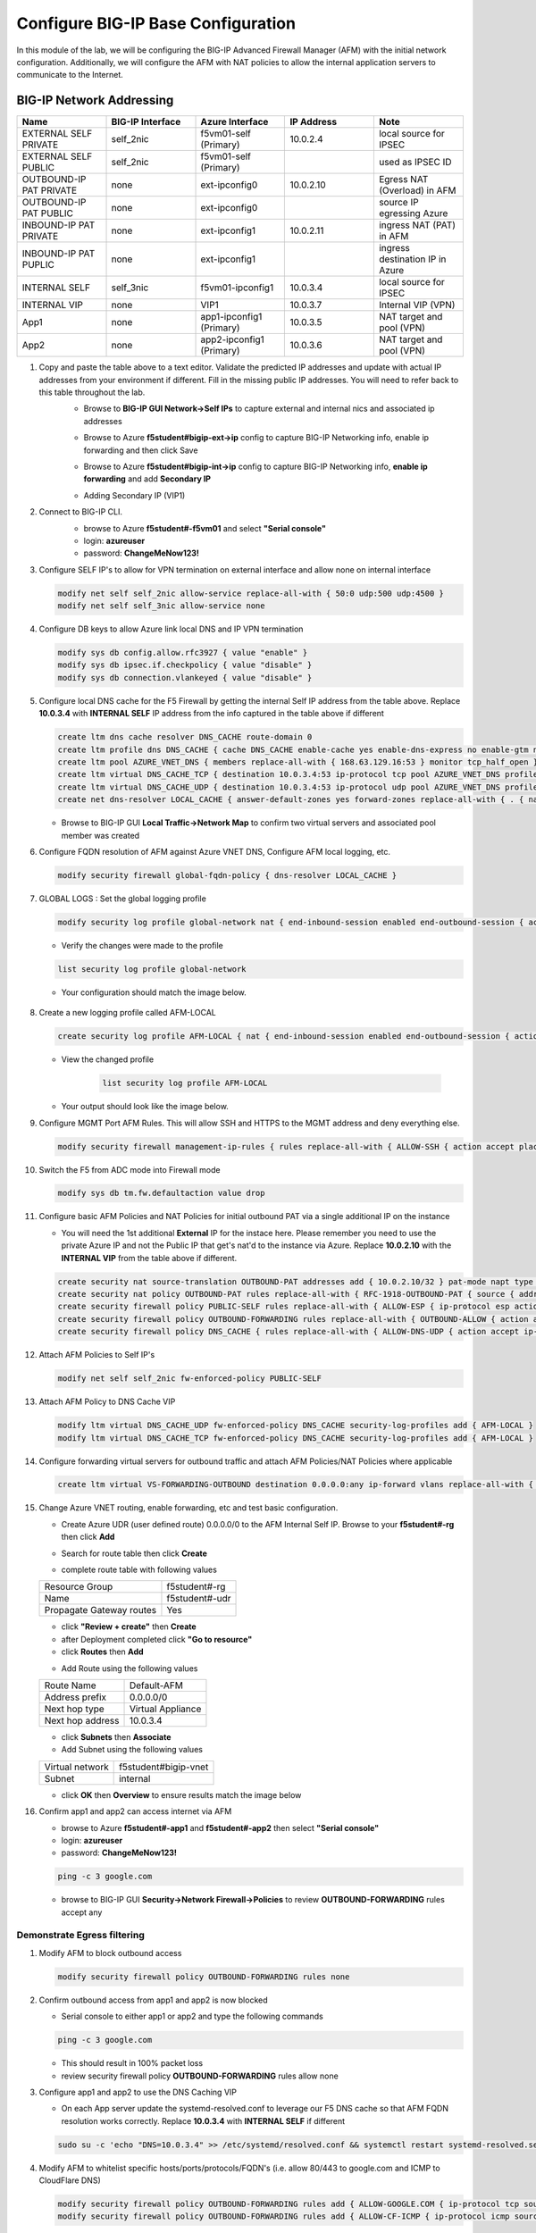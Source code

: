 Configure BIG-IP Base Configuration
===================================

In this module of the lab, we will be configuring the BIG-IP Advanced Firewall Manager (AFM) with the initial network configuration. Additionally, we will configure the AFM with NAT policies to allow the internal application servers to communicate to the Internet.

BIG-IP Network Addressing
^^^^^^^^^^^^^^^^^^^^^^^^^
.. list-table::
    :widths: 20 20 20 20 20
    :header-rows: 1
    :stub-columns: 0

    * - **Name**
      - **BIG-IP Interface**
      - **Azure Interface**
      - **IP Address**
      - **Note**
    * - EXTERNAL SELF PRIVATE
      - self_2nic
      - f5vm01-self (Primary)
      - 10.0.2.4
      - local source for IPSEC
    * - EXTERNAL SELF PUBLIC
      - self_2nic
      - f5vm01-self (Primary)
      - 
      - used as IPSEC ID
    * - OUTBOUND-IP PAT PRIVATE
      - none
      - ext-ipconfig0
      - 10.0.2.10
      - Egress NAT (Overload) in AFM
    * - OUTBOUND-IP PAT PUBLIC
      - none
      - ext-ipconfig0
      - 
      - source IP egressing Azure
    * - INBOUND-IP PAT PRIVATE
      - none
      - ext-ipconfig1
      - 10.0.2.11
      - ingress NAT (PAT) in AFM
    * - INBOUND-IP PAT PUPLIC
      - none
      - ext-ipconfig1
      - 
      - ingress destination IP in Azure
    * - INTERNAL SELF
      - self_3nic
      - f5vm01-ipconfig1
      - 10.0.3.4
      - local source for IPSEC
    * - INTERNAL VIP
      - none
      - VIP1
      - 10.0.3.7
      - Internal VIP (VPN)
    * - App1
      - none
      - app1-ipconfig1 (Primary)
      - 10.0.3.5
      - NAT target and pool (VPN)
    * - App2
      - none
      - app2-ipconfig1 (Primary)
      - 10.0.3.6
      - NAT target and pool (VPN)

#. Copy and paste the table above to a text editor.  Validate the predicted IP addresses and update with actual IP addresses from your environment if different.  Fill in the missing public IP addresses.  You will need to refer back to this table throughout the lab.
    - Browse to **BIG-IP GUI Network->Self IPs** to capture external and internal nics and associated ip addresses

    .. image:: ./images/selfip.png

    - Browse to Azure **f5student#bigip-ext->ip** config to capture BIG-IP Networking info, enable ip forwarding and then click Save

    .. image:: ./images/externalforward2.png


    - Browse to Azure **f5student#bigip-int->ip** config to capture BIG-IP Networking info, **enable ip forwarding** and add **Secondary IP**

    .. image:: ./images/vpn2.png


    - Adding Secondary IP (VIP1)

    .. image:: ./images/vpn3.png

    .. image:: ./images/vpn4.png

#. Connect to BIG-IP CLI. 
    - browse to Azure **f5student#-f5vm01** and select **"Serial console"**
    - login: **azureuser**
    - password: **ChangeMeNow123!**

    .. image:: ./images/bigipserial.png

#. Configure SELF IP's to allow for VPN termination on external interface and allow none on internal interface

   .. code-block:: shell

      modify net self self_2nic allow-service replace-all-with { 50:0 udp:500 udp:4500 }
      modify net self self_3nic allow-service none

#. Configure DB keys to allow Azure link local DNS and IP VPN termination

   .. code-block:: shell

       modify sys db config.allow.rfc3927 { value "enable" }
       modify sys db ipsec.if.checkpolicy { value "disable" }
       modify sys db connection.vlankeyed { value "disable" }

#. Configure local DNS cache for the F5 Firewall by getting the internal Self IP address from the table above. Replace **10.0.3.4** with **INTERNAL SELF** IP address from the info captured in the table above if different

   .. code-block:: shell

       create ltm dns cache resolver DNS_CACHE route-domain 0
       create ltm profile dns DNS_CACHE { cache DNS_CACHE enable-cache yes enable-dns-express no enable-gtm no use-local-bind no }
       create ltm pool AZURE_VNET_DNS { members replace-all-with { 168.63.129.16:53 } monitor tcp_half_open }
       create ltm virtual DNS_CACHE_TCP { destination 10.0.3.4:53 ip-protocol tcp pool AZURE_VNET_DNS profiles replace-all-with { f5-tcp-progressive {} DNS_CACHE {} } vlans-enabled vlans replace-all-with { internal } }
       create ltm virtual DNS_CACHE_UDP { destination 10.0.3.4:53 ip-protocol udp pool AZURE_VNET_DNS profiles replace-all-with { udp {} DNS_CACHE {} } vlans-enabled vlans replace-all-with { internal } }
       create net dns-resolver LOCAL_CACHE { answer-default-zones yes forward-zones replace-all-with { . { nameservers replace-all-with { 10.0.3.4:53 } } } }

   - Browse to BIG-IP GUI **Local Traffic->Network Map** to confirm two virtual servers and associated pool member was created
      .. image:: ./images/dnscache.png

#. Configure FQDN resolution of AFM against Azure VNET DNS, Configure AFM local logging, etc.

   .. code-block:: shell

       modify security firewall global-fqdn-policy { dns-resolver LOCAL_CACHE }

#. GLOBAL LOGS : Set the global logging profile
      
   .. code-block:: shell
    
       modify security log profile global-network nat { end-inbound-session enabled end-outbound-session { action enabled elements replace-all-with { destination } } errors enabled log-publisher local-db-publisher log-subscriber-id enabled quota-exceeded enabled start-inbound-session enabled start-outbound-session { action enabled elements replace-all-with { destination } } } network replace-all-with { global-network { filter { log-acl-match-accept enabled log-acl-match-drop enabled log-acl-match-reject enabled log-geo-always enabled log-tcp-errors enabled log-tcp-events enabled log-translation-fields enabled log-uuid-field enabled log-ip-errors enabled log-acl-to-box-deny enabled log-user-always enabled } publisher local-db-publisher } }

    
   - Verify the changes were made to the profile

   .. code-block:: shell

      list security log profile global-network
    
   - Your configuration should match the image below.

      .. image:: ./images/globalnetwork.png

#. Create a new logging profile called AFM-LOCAL

   .. code-block:: shell

      create security log profile AFM-LOCAL { nat { end-inbound-session enabled end-outbound-session { action enabled elements replace-all-with { destination } } errors enabled log-publisher local-db-publisher log-subscriber-id enabled quota-exceeded enabled start-inbound-session enabled start-outbound-session { action enabled elements replace-all-with { destination } } } network replace-all-with { global-network { filter { log-acl-match-accept enabled log-acl-match-drop enabled log-acl-match-reject enabled log-geo-always enabled log-tcp-errors enabled log-tcp-events enabled log-translation-fields enabled log-uuid-field enabled log-ip-errors enabled log-acl-to-box-deny enabled log-user-always enabled } publisher local-db-publisher } } }

   - View the changed profile

      .. code-block:: shell 

         list security log profile AFM-LOCAL

   - Your output should look like the image below.

   .. image:: ./images/loggingprofile.png

#. Configure MGMT Port AFM Rules.  This will allow SSH and HTTPS to the MGMT address and deny everything else.

   .. code-block:: shell

      modify security firewall management-ip-rules { rules replace-all-with { ALLOW-SSH { action accept place-before first ip-protocol tcp log yes description "Example SSH" destination { ports replace-all-with { 22 } } } ALLOW-HTTPS { action accept description "Example HTTPS" ip-protocol tcp log yes destination { ports replace-all-with { 443 } } } DENY-ALL { action drop log yes place-after last } } }

#. Switch the F5 from ADC mode into Firewall mode

   .. code-block:: shell

      modify sys db tm.fw.defaultaction value drop

#. Configure basic AFM Policies and NAT Policies for initial outbound PAT via a single additional IP on the instance
    
   - You will need the 1st additional **External** IP for the instace here.  Please remember you need to use the private Azure IP and not the Public IP that get's nat'd to the instance via Azure.  Replace **10.0.2.10** with the **INTERNAL VIP** from the table above if different.

   .. code-block:: shell

      create security nat source-translation OUTBOUND-PAT addresses add { 10.0.2.10/32 } pat-mode napt type dynamic-pat ports add { 1024-65535 }
      create security nat policy OUTBOUND-PAT rules replace-all-with { RFC-1918-OUTBOUND-PAT { source { addresses add { 10.0.0.0/8 172.16.0.0/12 192.168.0.0/16 } } translation { source OUTBOUND-PAT } } }
      create security firewall policy PUBLIC-SELF rules replace-all-with { ALLOW-ESP { ip-protocol esp action accept } ALLOW-IKE { ip-protocol udp destination { ports add { 500 } } action accept } ALLOW-NAT-T { ip-protocol udp destination { ports add { 4500 } } action accept } }
      create security firewall policy OUTBOUND-FORWARDING rules replace-all-with { OUTBOUND-ALLOW { action accept log yes source { addresses add { 10.0.0.0/8 172.16.0.0/12 192.168.0.0/16 } } source { vlans replace-all-with { internal } } } }
      create security firewall policy DNS_CACHE { rules replace-all-with { ALLOW-DNS-UDP { action accept ip-protocol udp log yes place-before first destination { ports replace-all-with { 53 } } source { addresses replace-all-with { 10.0.0.0/8 172.16.0.0/12 192.168.0.0/16 } vlans replace-all-with { internal } } } ALLOW-DNS-TCP { action accept ip-protocol tcp log yes destination { ports replace-all-with { 53 } } source { addresses replace-all-with { 10.0.0.0/8 172.16.0.0/12 192.168.0.0/16 } vlans replace-all-with { internal } } } } }

#. Attach AFM Policies to Self IP's

   .. code-block:: shell

      modify net self self_2nic fw-enforced-policy PUBLIC-SELF
        
#. Attach AFM Policy to DNS Cache VIP

   .. code-block:: shell
    
      modify ltm virtual DNS_CACHE_UDP fw-enforced-policy DNS_CACHE security-log-profiles add { AFM-LOCAL }
      modify ltm virtual DNS_CACHE_TCP fw-enforced-policy DNS_CACHE security-log-profiles add { AFM-LOCAL }

#. Configure forwarding virtual servers for outbound traffic and attach AFM Policies/NAT Policies where applicable

   .. code-block:: shell

      create ltm virtual VS-FORWARDING-OUTBOUND destination 0.0.0.0:any ip-forward vlans replace-all-with { internal } vlans-enabled profiles replace-all-with { fastL4 } fw-enforced-policy OUTBOUND-FORWARDING security-nat-policy { policy OUTBOUND-PAT } security-log-profiles add { AFM-LOCAL }

#. Change Azure VNET routing, enable forwarding, etc and test basic configuration.

   - Create Azure UDR (user defined route) 0.0.0.0/0 to the AFM Internal Self IP.  Browse to your **f5student#-rg** then click **Add**

   .. image:: ./images/azureroute8.png

   - Search for route table then click **Create**

   .. image:: ./images/azureroute9.png

   - complete route table with following values

   +-------------------------+--------------------------+
   | Resource Group          | f5student#-rg            |
   +-------------------------+--------------------------+
   | Name                    | f5student#-udr           |
   +-------------------------+--------------------------+
   | Propagate Gateway routes| Yes                      |
   +-------------------------+--------------------------+

   .. image:: ./images/azureroute10.png

   - click **"Review + create"** then **Create**
   - after Deployment completed click **"Go to resource"**
   - click **Routes** then **Add**

   .. image:: ./images/azureroute12.png

   - Add Route using the following values

   +-------------------------+--------------------------+
   | Route Name              | Default-AFM              |
   +-------------------------+--------------------------+
   | Address prefix          | 0.0.0.0/0                |
   +-------------------------+--------------------------+
   | Next hop type           | Virtual Appliance        |
   +-------------------------+--------------------------+
   | Next hop address        | 10.0.3.4                 |
   +-------------------------+--------------------------+

   .. image:: ./images/azureroute13.png

   - click **Subnets** then **Associate**
   - Add Subnet using the following values

   +-------------------------+----------------------------+
   | Virtual network         | f5student#bigip-vnet       |
   +-------------------------+----------------------------+
   | Subnet                  | internal                   |
   +-------------------------+----------------------------+

   .. image:: ./images/azureroute14.png

   - click **OK** then **Overview** to ensure results match the image below

   .. image:: ./images/azureroute15.png

#. Confirm app1 and app2 can access internet via AFM

   - browse to Azure **f5student#-app1** and **f5student#-app2** then select **"Serial console"**
   - login: **azureuser**
   - password: **ChangeMeNow123!**

   .. code-block:: shell

      ping -c 3 google.com

   - browse to BIG-IP GUI **Security->Network Firewall->Policies** to review **OUTBOUND-FORWARDING** rules accept any

   .. image:: ./images/outboundallow.png

Demonstrate Egress filtering
~~~~~~~~~~~~~~~~~~~~~~~~~~~~

#. Modify AFM to block outbound access

   .. code-block:: shell

      modify security firewall policy OUTBOUND-FORWARDING rules none

   .. image:: ./images/outboundnone.png

#. Confirm outbound access from app1 and app2 is now blocked

   - Serial console to either app1 or app2 and type the following commands

   .. code-block:: shell

      ping -c 3 google.com

   .. image:: ./images/pinggoogle.png

   - This should result in 100% packet loss

   - review security firewall policy **OUTBOUND-FORWARDING** rules allow none

   .. image:: ./images/outboundnone.png

#. Configure app1 and app2 to use the DNS Caching VIP 
    
   - On each App server update the systemd-resolved.conf to leverage our F5 DNS cache so that AFM FQDN resolution works correctly. Replace **10.0.3.4** with **INTERNAL SELF** if different
    
   .. code-block:: shell
    
      sudo su -c 'echo "DNS=10.0.3.4" >> /etc/systemd/resolved.conf && systemctl restart systemd-resolved.service'

#. Modify AFM to whitelist specific hosts/ports/protocols/FQDN's (i.e. allow 80/443 to google.com and ICMP to CloudFlare DNS)

   .. code-block:: shell

      modify security firewall policy OUTBOUND-FORWARDING rules add { ALLOW-GOOGLE.COM { ip-protocol tcp source { addresses add { 10.0.0.0/8 172.16.0.0/12 192.168.0.0/16 } vlans add { internal } } destination { fqdns add { google.com www.google.com } ports add { 80 443 } } place-after first action accept log yes } }
      modify security firewall policy OUTBOUND-FORWARDING rules add { ALLOW-CF-ICMP { ip-protocol icmp source { addresses add { 10.0.0.0/8 172.16.0.0/12 192.168.0.0/16 } vlans add { internal } } destination { addresses add { 1.1.1.1 1.0.0.1 } } place-after first action accept log yes } }
        
   - review security firewall policy **OUTBOUND-FORWARDING** rules include whitelist

   .. image:: ./images/outboundwhitelist.png

#. Confirm whitelist ruleset works as expected by testing from the either app1 or app2 servers

   .. code-block:: shell

      ping -c 3 1.1.1.1
      ping -c 3 1.0.0.1
      ping -c google.com
      nc -v google.com 80
      nc -v google.com 443

   - ping to google will fail while the others commands match whitelist accept rules

   .. image:: ./images/whitelisttest.png

Demonstrate Ingress NAT via AFM
~~~~~~~~~~~~~~~~~~~~~~~~~~~~~~~
#. Ensure that the Public Interface NSG of the F5 Instance has a firewall rule allowing all ports and protocols.

   .. image:: ./images/forward1.png

   .. image:: ./images/forward2.png

   .. image:: ./images/forward3.png

   .. image:: ./images/forward4.png

   .. image:: ./images/forward5.png

#. Configure AFM inbound port mappings for SSH to both App servers (i.e. TCP/2022 to app1, TCP/2023 to app2).  The code below leverages the IP address assumptions:  **10.0.3.5** = app1, **10.0.3.6** = app2, **<10.0.2.11>** = **INBOUND-IP PAT PRIVATE**.  Replace with actual IP addresses captured in step 1 of Network Table if different.  This step works best when using a text editor to replace code below with actual addresses.

   .. code-block:: shell

      create security nat destination-translation APP1-SSH { addresses replace-all-with { 10.0.3.5 { } } ports replace-all-with { 22 } type static-pat }
      create security nat destination-translation APP2-SSH { addresses replace-all-with { 10.0.3.6 { } } ports replace-all-with { 22 } type static-pat }
      create security nat policy INBOUND-PAT { rules replace-all-with { APP1-SSH { destination { addresses replace-all-with { <10.0.2.11>/32 { } } ports replace-all-with { 2022 } } ip-protocol tcp log-profile AFM-LOCAL source { vlans replace-all-with { external } } translation { destination APP1-SSH } } APP2-SSH { destination { addresses replace-all-with { <10.0.2.11>/32 { } } ports replace-all-with { 2023 } } ip-protocol tcp log-profile AFM-LOCAL source { vlans replace-all-with { external } } translation { destination APP2-SSH } } } }

   .. image:: ./images/inboundpat.png

#. Configure matching AFM firewall rules to allow traffic through the NAT and create inbound forwarding VS.  Replace **<10.0.2.11>** = **INBOUND-IP PAT PRIVATE**.  Replace with actual IP addresses captured in step 1 of Network Table if different.  **This step works best when using a text editor to replace code below with actual addresses**

   .. code-block:: shell

      create security firewall policy INBOUND-PAT { rules replace-all-with { ALLOW-APP1-SSH { action accept ip-protocol tcp log yes destination { addresses replace-all-with { <10.0.2.11>/32 } ports replace-all-with { 2022 } } source { vlans replace-all-with { external } } } ALLOW-APP2-SSH { action accept ip-protocol tcp log yes destination { addresses replace-all-with { <10.0.2.11>/32 } ports replace-all-with { 2023 } } source { vlans replace-all-with { external } } } } }
      create ltm virtual VS-FORWARDING-INBOUND { destination 0.0.0.0:any mask any ip-forward fw-enforced-policy INBOUND-PAT profiles replace-all-with { fastL4 } security-nat-policy { policy INBOUND-PAT } vlans-enabled vlans replace-all-with { external } }

   .. image:: ./images/inboundpatfw.png

#. Validate configuration from outside of the F5, show logs on AFM.  Replace **<INBOUND-IP PAT PUBLIC>** with actual IP addresses captured in step 1 of Network Table if different. 

   .. code-block:: shell

      nc -v <INBOUND-IP PAT PUBLIC> 2022
      nc -v <INBOUND-IP PAT PUBLIC> 2023
      ssh -p 2022 azureuser@<public ip>
      ssh -p 2023 azureuser@<public ip>
